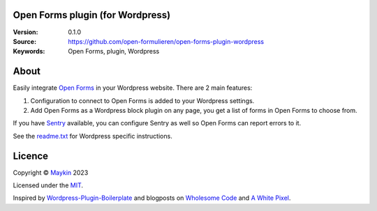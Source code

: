 

Open Forms plugin (for Wordpress)
=================================

:Version: 0.1.0
:Source: https://github.com/open-formulieren/open-forms-plugin-wordpress
:Keywords: Open Forms, plugin, Wordpress


About
=====

Easily integrate `Open Forms`_ in your Wordpress website. There are 2 main 
features:

#. Configuration to connect to Open Forms is added to your Wordpress settings.
#. Add Open Forms as a Wordpress block plugin on any page, you get a list of 
   forms in Open Forms to choose from.

If you have `Sentry`_ available, you can configure Sentry as well so Open Forms
can report errors to it.

|screenshot-1| |screenshot-2|

See the `readme.txt`_ for Wordpress specific instructions.


Licence
=======

Copyright © `Maykin`_ 2023

Licensed under the `MIT`_.

Inspired by `Wordpress-Plugin-Boilerplate`_ and blogposts on `Wholesome Code`_ 
and `A White Pixel`_.


.. _`Maykin`: https://www.maykinmedia.nl
.. _`MIT`: LICENSE
.. _`Open Forms`: https://github.com/open-formulieren/open-forms
.. _`Open Forms SDK`: https://github.com/open-formulieren/open-forms-sdk
.. _`Sentry`: https://sentry.io/
.. _`readme.txt`: readme.txt

.. _`Wordpress-Plugin-Boilerplate`: https://github.com/DevinVinson/WordPress-Plugin-Boilerplate
.. _`Wholesome Code`: https://wholesomecode.ltd/
.. _`A White Pixel`: https://awhitepixel.com/


.. |screenshot-1| image:: https://github.com/open-formulieren/open-forms-plugin-wordpress/raw/main/assets/screenshot-1.png
    :alt: Open Forms settings in Wordpress
    :target: https://github.com/open-formulieren/open-forms-plugin-wordpress/raw/main/assets/screenshot-2.png

.. |screenshot-2| image:: https://github.com/open-formulieren/open-forms-plugin-wordpress/raw/main/assets/screenshot-2.png
    :alt: Add Open Forms to your page
    :target: https://github.com/open-formulieren/open-forms-plugin-wordpress/raw/main/assets/screenshot-2.png
